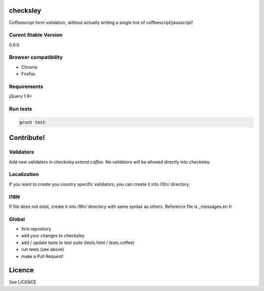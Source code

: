checksley
=========

Coffeescript form validation, without actually writing a
single line of coffeescript/javascript!


Curent Stable Version
---------------------

0.6.0

Browser compatibility
---------------------

* Chrome
* Firefox

Requirements
------------

jQuery 1.9+


Run tests
---------

.. code-block::

  grunt test

Contribute!
===========

Validators
----------

Add new validators in `checksley.extend.coffee`.
No validators will be allowed directly into checksley.


Localization
------------

If you want to create you country specific validators, you can create it into
`l10n/` directory.


I18N
----

If file does not exist, create it into `i18n/` directory with same syntax as others.
Reference file is _messages.en.fr


Global
------

* fork repository
* add your changes to checksley
* add / update tests to test suite (tests.html / tests.coffee)
* run tests (see above)
* make a Pull Request!

Licence
=======

See LICENCE
